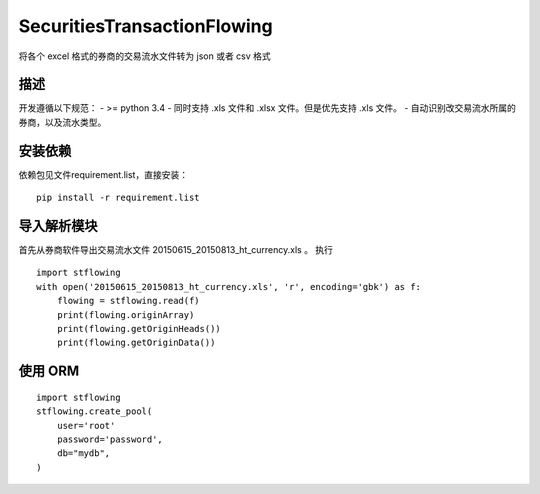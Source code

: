 =======
SecuritiesTransactionFlowing
=======
将各个 excel 格式的券商的交易流水文件转为 json 或者 csv 格式

描述
-----------
开发遵循以下规范：
- >= python 3.4
- 同时支持 .xls 文件和 .xlsx 文件。但是优先支持 .xls 文件。
- 自动识别改交易流水所属的券商，以及流水类型。

安装依赖
-----------
依赖包见文件requirement.list，直接安装：
::

    pip install -r requirement.list


导入解析模块
-----------
首先从券商软件导出交易流水文件 20150615_20150813_ht_currency.xls 。
执行
::

    import stflowing
    with open('20150615_20150813_ht_currency.xls', 'r', encoding='gbk') as f:
        flowing = stflowing.read(f)
        print(flowing.originArray)
        print(flowing.getOriginHeads())
        print(flowing.getOriginData())

使用 ORM
-------

::

    import stflowing
    stflowing.create_pool(
        user='root'
        password='password',
        db="mydb",
    )
